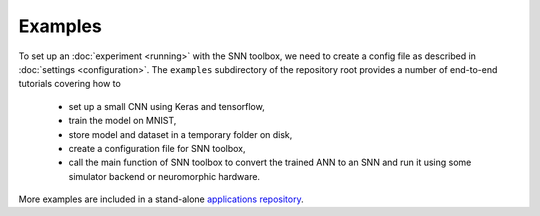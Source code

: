 .. # coding=utf-8

Examples
========

To set up an :doc:`experiment <running>` with the SNN toolbox, we need to
create a config file as described in :doc:`settings <configuration>`. The
``examples`` subdirectory of the repository root provides a number of
end-to-end tutorials covering how to

   - set up a small CNN using Keras and tensorflow,
   - train the model on MNIST,
   - store model and dataset in a temporary folder on disk,
   - create a configuration file for SNN toolbox,
   - call the main function of SNN toolbox to convert the trained ANN to an SNN
     and run it using some simulator backend or neuromorphic hardware.

More examples are included in a stand-alone `applications repository
<https://github.com/NeuromorphicProcessorProject/snntoolbox_applications.git>`_.
